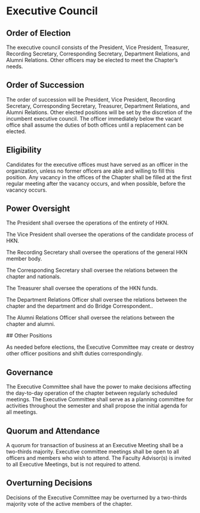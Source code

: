 * Executive Council

** Order of Election

The executive council consists of the President, Vice President, Treasurer, Recording Secretary, Corresponding Secretary, Department Relations, and Alumni Relations. Other officers may be elected to meet the Chapter’s needs.

** Order of Succession

The order of succession will be President, Vice President, Recording Secretary, Corresponding Secretary, Treasurer, Department Relations, and Alumni Relations.
Other elected positions will be set by the discretion of the incumbent executive council.
The officer immediately below the vacant office shall assume the duties of both offices until a replacement can be elected.

** Eligibility

Candidates for the executive offices must have served as an officer in the organization, unless no former officers are able and willing to fill this position.
Any vacancy in the offices of the Chapter shall be filled at the first regular meeting after the vacancy occurs, and when possible, before the vacancy occurs.

** Power Oversight

The President shall oversee the operations of the entirety of HKN.

The Vice President shall oversee the operations of the candidate process of HKN.

The Recording Secretary shall oversee the operations of the general HKN member body.

The Corresponding Secretary shall oversee the relations between the chapter and nationals.

The Treasurer shall oversee the operations of the HKN funds.

The Department Relations Officer shall oversee the relations between the chapter and the department and do Bridge Correspondent..

The Alumni Relations Officer shall oversee the relations between the chapter and alumni.

## Other Positions

As needed before elections, the Executive Committee may create or destroy other officer positions and shift duties correspondingly.

** Governance

The Executive Committee shall have the power to make decisions affecting the day-to-day operation of the chapter between regularly scheduled meetings.
The Executive Committee shall serve as a planning committee for activities throughout the semester and shall propose the initial agenda for all meetings.

** Quorum and Attendance

A quorum for transaction of business at an Executive Meeting shall be a two-thirds majority.
Executive committee meetings shall be open to all officers and members who wish to attend.
The Faculty Advisor(s) is invited to all Executive Meetings, but is not required to attend.

** Overturning Decisions

Decisions of the Executive Committee may be overturned by a two-thirds majority vote of the active members of the chapter.
